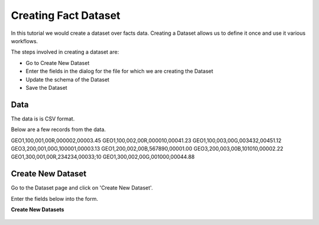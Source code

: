 Creating Fact Dataset
------------------------

In this tutorial we would create a dataset over facts data. Creating a Dataset allows us to define it once and use it various workflows.

The steps involved in creating a dataset are:

- Go to Create New Dataset
- Enter the fields in the dialog for the file for which we are creating the Dataset
- Update the schema of the Dataset
- Save the Dataset

Data
====

The data is is CSV format.

Below are a few records from the data.

GEO1,100,001,00R,000002,00003.45
GEO1,100,002,00R,000010,00041.23
GEO1,100,003,00G,003432,00451.12
GEO3,200,001,00G,100001,00003.13
GEO1,200,002,00B,567890,00001.00
GEO3,200,003,00B,101010,00002.22
GEO1,300,001,00R,234234,00033;10
GEO1,300,002,00G,001000,00044.88


Create New Dataset
==================

Go to the Dataset page and click on 'Create New Dataset'.

Enter the fields below into the form.
 
**Create New Datasets**
 
 .. figure:: ../_assets/tutorials/create-new-dataset.png
   :scale: 100%
   :alt: Sparkflows Create New Datasets
   :align: center
 
 
 
 
 
 
 
 
 
 
 
 
 



